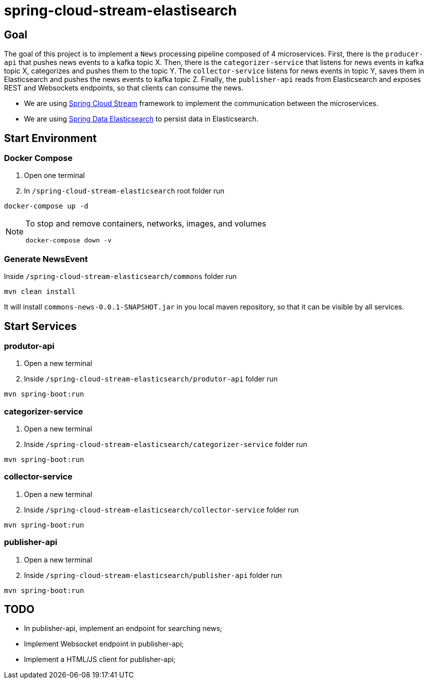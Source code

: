 = spring-cloud-stream-elastisearch

== Goal

The goal of this project is to implement a `News` processing pipeline composed of 4 microservices. First, there is the
`producer-api` that pushes news events to a kafka topic X. Then, there is the `categorizer-service` that listens for news
events in kafka topic X, categorizes and pushes them to the topic Y. The `collector-service` listens for news events in
topic Y, saves them in Elasticsearch and pushes the news events to kafka topic Z. Finally, the `publisher-api` reads
from Elasticsearch and exposes REST and Websockets endpoints, so that clients can consume the news.

* We are using https://docs.spring.io/spring-cloud-stream/docs/current/reference/htmlsingle/[Spring Cloud Stream]
framework to implement the communication between the microservices.
* We are using https://docs.spring.io/spring-data/elasticsearch/docs/current/reference/html/[Spring Data Elasticsearch]
to persist data in Elasticsearch.

== Start Environment

=== Docker Compose

1. Open one terminal

2. In `/spring-cloud-stream-elasticsearch` root folder run
```
docker-compose up -d
```
[NOTE]
====
To stop and remove containers, networks, images, and volumes
```
docker-compose down -v
```
====

=== Generate NewsEvent

Inside `/spring-cloud-stream-elasticsearch/commons` folder run
```
mvn clean install
```
It will install `commons-news-0.0.1-SNAPSHOT.jar` in you local maven repository, so that it can be visible by all services.

== Start Services

=== produtor-api

. Open a new terminal
. Inside `/spring-cloud-stream-elasticsearch/produtor-api` folder run
[source]
----
mvn spring-boot:run
----

=== categorizer-service

. Open a new terminal
. Inside `/spring-cloud-stream-elasticsearch/categorizer-service` folder run
[source]
----
mvn spring-boot:run
----

=== collector-service

. Open a new terminal
. Inside `/spring-cloud-stream-elasticsearch/collector-service` folder run
[source]
----
mvn spring-boot:run
----

=== publisher-api

. Open a new terminal
. Inside `/spring-cloud-stream-elasticsearch/publisher-api` folder run
[source]
----
mvn spring-boot:run
----

== TODO

- In publisher-api, implement an endpoint for searching news;
- Implement Websocket endpoint in publisher-api;
- Implement a HTML/JS client for publisher-api;